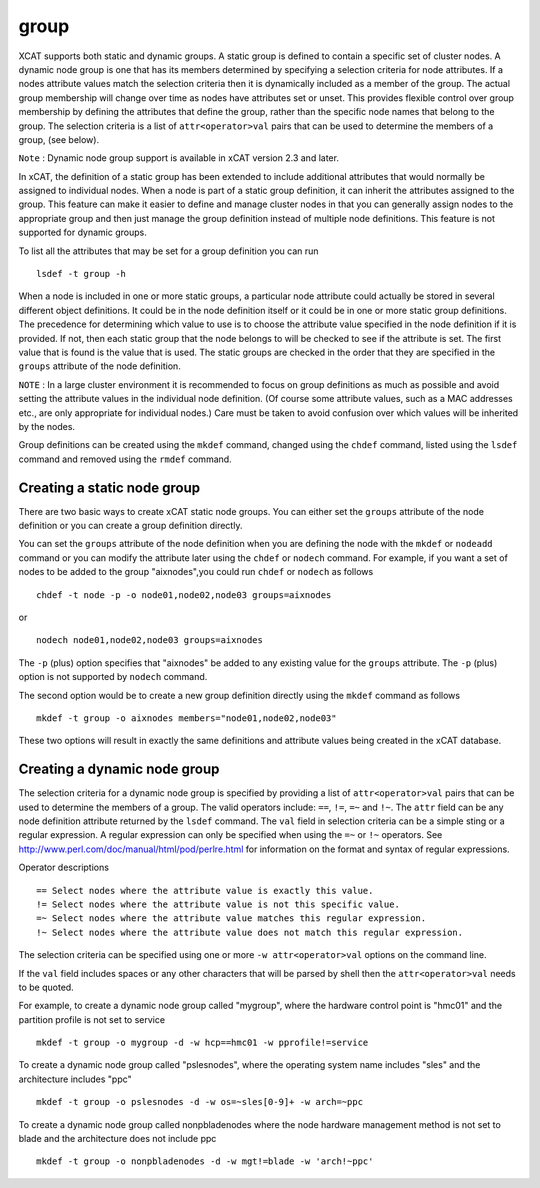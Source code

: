 group
=====

XCAT supports both static and dynamic groups. A static group is defined to contain a specific set of cluster nodes. A dynamic node group is one that has its members determined by specifying a selection criteria for node attributes. If a nodes attribute values match the selection criteria then it is dynamically included as a member of the group. The actual group membership will change over time as nodes have attributes set or unset. This provides flexible control over group membership by defining the attributes that define the group, rather than the specific node names that belong to the group. The selection criteria is a list of ``attr<operator>val`` pairs that can be used to determine the members of a group, (see below).

``Note`` : Dynamic node group support is available in xCAT version 2.3 and later.

In xCAT, the definition of a static group has been extended to include additional attributes that would normally be assigned to individual nodes. When a node is part of a static group definition, it can inherit the attributes assigned to the group. This feature can make it easier to define and manage cluster nodes in that you can generally assign nodes to the appropriate group and then just manage the group definition instead of multiple node definitions. This feature is not supported for dynamic groups.

To list all the attributes that may be set for a group definition you can run ::

    lsdef -t group -h

When a node is included in one or more static groups, a particular node attribute could actually be stored in several different object definitions. It could be in the node definition itself or it could be in one or more static group definitions. The precedence for determining which value to use is to choose the attribute value specified in the node definition if it is provided. If not, then each static group that the node belongs to will be checked to see if the attribute is set. The first value that is found is the value that is used. The static groups are checked in the order that they are specified in the ``groups`` attribute of the node definition.

``NOTE`` : In a large cluster environment it is recommended to focus on group definitions as much as possible and avoid setting the attribute values in the individual node definition. (Of course some attribute values, such as a MAC addresses etc., are only appropriate for individual nodes.) Care must be taken to avoid confusion over which values will be inherited by the nodes.

Group definitions can be created using the ``mkdef`` command, changed using the ``chdef`` command, listed using the ``lsdef`` command and removed using the ``rmdef`` command.

Creating a static node group
----------------------------

There are two basic ways to create xCAT static node groups. You can either set the ``groups`` attribute of the node definition or you can create a group definition directly.

You can set the ``groups`` attribute of the node definition when you are defining the node with the ``mkdef`` or ``nodeadd`` command or you can modify the attribute later using the ``chdef`` or ``nodech`` command. For example, if you want a set of nodes to be added to the group "aixnodes",you could run ``chdef`` or ``nodech`` as follows ::

    chdef -t node -p -o node01,node02,node03 groups=aixnodes

or ::

    nodech node01,node02,node03 groups=aixnodes

The ``-p`` (plus) option specifies that "aixnodes" be added to any existing value for the ``groups`` attribute. The ``-p`` (plus) option is not supported by ``nodech`` command.

The second option would be to create a new group definition directly using the ``mkdef`` command as follows ::

    mkdef -t group -o aixnodes members="node01,node02,node03"

These two options will result in exactly the same definitions and attribute values being created in the xCAT database.

Creating a dynamic node group
-----------------------------

The selection criteria for a dynamic node group is specified by providing a list of ``attr<operator>val`` pairs that can be used to determine the members of a group. The valid operators include: ``==``, ``!=``, ``=~`` and ``!~``. The ``attr`` field can be any node definition attribute returned by the ``lsdef`` command. The ``val`` field in selection criteria can be a simple sting or a regular expression. A regular expression can only be specified when using the ``=~`` or ``!~`` operators. See http://www.perl.com/doc/manual/html/pod/perlre.html for information on the format and syntax of regular expressions.

Operator descriptions ::

    == Select nodes where the attribute value is exactly this value.
    != Select nodes where the attribute value is not this specific value.
    =~ Select nodes where the attribute value matches this regular expression.
    !~ Select nodes where the attribute value does not match this regular expression.

The selection criteria can be specified using one or more ``-w attr<operator>val`` options on the command line.

If the ``val`` field includes spaces or any other characters that will be parsed by shell then the ``attr<operator>val`` needs to be quoted.

For example, to create a dynamic node group called "mygroup", where the hardware control point is "hmc01" and the partition profile is not set to service ::

    mkdef -t group -o mygroup -d -w hcp==hmc01 -w pprofile!=service

To create a dynamic node group called "pslesnodes", where the operating system name includes "sles" and the architecture includes "ppc" ::

    mkdef -t group -o pslesnodes -d -w os=~sles[0-9]+ -w arch=~ppc

To create a dynamic node group called nonpbladenodes where the node hardware management method is not set to blade and the architecture does not include ppc ::

    mkdef -t group -o nonpbladenodes -d -w mgt!=blade -w 'arch!~ppc'

